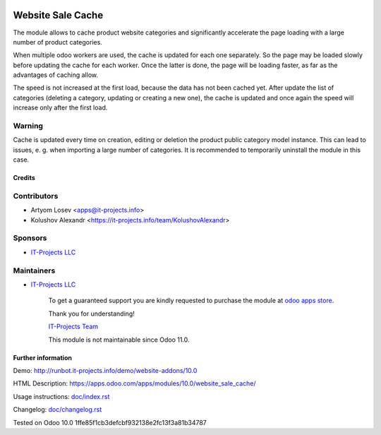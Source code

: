 .. image:: https://img.shields.io/badge/license-LGPL--3-blue.png
   :target: https://www.gnu.org/licenses/lgpl
   :alt: License: LGPL-3

====================
 Website Sale Cache
====================

The module allows to cache product website categories and significantly accelerate the page loading with a large number
of product categories.

When multiple odoo workers are used, the cache is updated for each one separately. So the page may be loaded slowly
before updating the cache for each worker. Once the latter is done, the page will be loading faster,
as far as the advantages of caching allow.

The speed is not increased at the first load, because the data has not been cached yet. After update the list of
categories (deleting a category, updating or creating a new one), the cache is updated and once again the speed
will increase only after the first load.

Warning
-------
Cache is updated every time on creation, editing or deletion the product public category model instance.
This can lead to issues, e. g. when importing a large number of categories.
It is recommended to temporarily uninstall the module in this case.

Credits
=======

Contributors
------------
* Artyom Losev <apps@it-projects.info>
* Kolushov Alexandr <https://it-projects.info/team/KolushovAlexandr>

Sponsors
--------
* `IT-Projects LLC <https://it-projects.info>`__

Maintainers
-----------
* `IT-Projects LLC <https://it-projects.info>`__

      To get a guaranteed support you are kindly requested to purchase the module at `odoo apps store <https://apps.odoo.com/apps/modules/10.0/website_sale_cache/>`__.

      Thank you for understanding!

      `IT-Projects Team <https://www.it-projects.info/team>`__
      
      This module is not maintainable since Odoo 11.0.

Further information
===================

Demo: http://runbot.it-projects.info/demo/website-addons/10.0

HTML Description: https://apps.odoo.com/apps/modules/10.0/website_sale_cache/

Usage instructions: `<doc/index.rst>`_

Changelog: `<doc/changelog.rst>`_

Tested on Odoo 10.0 1ffe85f1cb3defcbf932138e2fc13f3a81b34787
